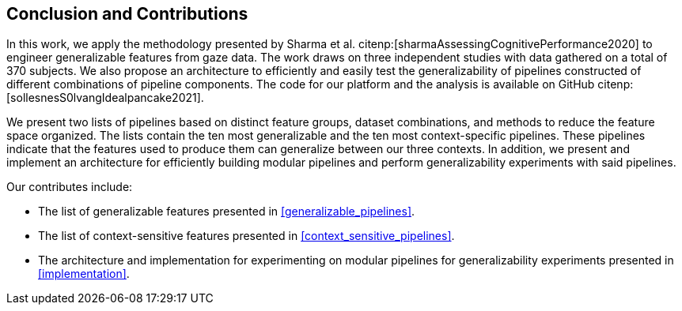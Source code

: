 [[conclusion]]
== Conclusion and Contributions

In this work, we apply the methodology presented by Sharma et al. citenp:[sharmaAssessingCognitivePerformance2020] to engineer generalizable features from gaze data.
The work draws on three independent studies with data gathered on a total of 370 subjects.
We also propose an architecture to efficiently and easily test the generalizability of pipelines constructed of different combinations of pipeline components.
The code for our platform and the analysis is available on GitHub citenp:[sollesnesS0lvangIdealpancake2021].

We present two lists of pipelines based on distinct feature groups, dataset combinations, and methods to reduce the feature space organized.
The lists contain the ten most generalizable and the ten most context-specific pipelines.
These pipelines indicate that the features used to produce them can generalize between our three contexts.
In addition, we present and implement an architecture for efficiently building modular pipelines and perform generalizability experiments with said pipelines.

Our contributes include:

- The list of generalizable features presented in xref:generalizable_pipelines[].
- The list of context-sensitive features presented in xref:context_sensitive_pipelines[].
- The architecture and implementation for experimenting on modular pipelines for generalizability experiments presented in xref:implementation[].
